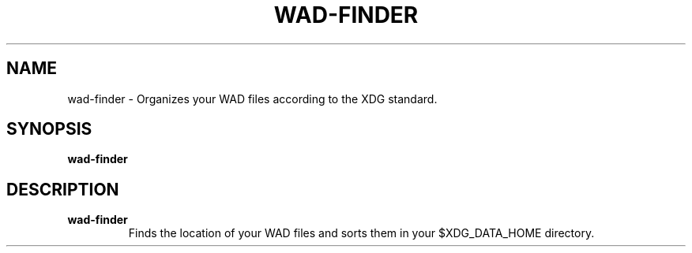 .TH WAD\-FINDER 1 2023-12-23 LINUX

.SH NAME
wad\-finder \- Organizes your WAD files according to the XDG standard.

.SH SYNOPSIS
.B wad\-finder

.SH DESCRIPTION
.TP
.B wad\-finder
Finds the location of your WAD files and sorts them in your $XDG_DATA_HOME directory.

